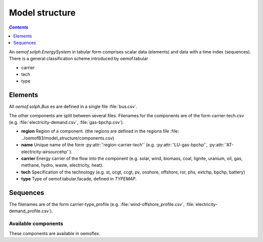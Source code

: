 .. _model_structure_label:

~~~~~~~~~~~~~~
Model structure
~~~~~~~~~~~~~~

.. contents:: `Contents`
    :depth: 1
    :local:
    :backlinks: top


An `oemof.solph.EnergySystem` in tabular form comprises scalar data (elements) and data with a time
index (sequences). There is a general classification scheme introduced by oemof.tabular

* carrier
* tech
* type

Elements
--------

All `oemof.solph.Bus` es are defined in a single file :file:`bus.csv`.

The other components are split between several files. Filenames for the components are of the form
carrier-tech.csv (e.g. :file:`electricity-demand.csv`, :file:`gas-bpchp.csv`).

* **region** Region of a component. (the regions are defined in the regions file
  :file: ../oemofB3/model_structure/components.csv)
* **name** Unique name of the form :py:attr:`'region-carrier-tech'` (e.g. :py:attr:`'LU-gas-bpchp'`,
  :py:attr:`'AT-electricity-airsourcehp'`).
* **carrier** Energy carrier of the flow into the component (e.g. solar, wind, biomass, coal,
  lignite, uranium, oil, gas, methane, hydro, waste, electricity, heat).
* **tech** Specification of the technology (e.g. st, ocgt, ccgt, pv, onshore, offshore, ror, phs,
  extchp, bpchp, battery)
* **type** Type of oemof.tabular.facade, defined in `TYPEMAP`.

Sequences
---------

The filenames are of the form carrier-type_profile (e.g.
:file:`wind-offshore_profile.csv`, :file:`electricity-demand_profile.csv`).


Available components
====================

These components are available in oemoflex.

.. csv-table::
   :header-rows: 1
   :file: ../oemofB3/model_structure/components.csv